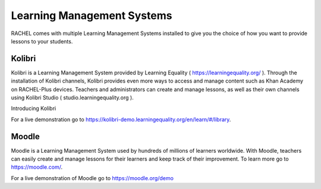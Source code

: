 .. _lms:

Learning Management Systems
===========================

RACHEL comes with multiple Learning Management Systems installed to give you the choice of how you want to provide lessons to your students. 

Kolibri
-------

Kolibri is a Learning Management System provided by Learning Equality ( https://learningequality.org/ ). Through the installation of Kolibri channels, Kolibri provides even more ways to access and manage content such as Khan Academy on RACHEL-Plus devices. Teachers and administrators can create and manage lessons, as well as their own channels using Kolibri Studio ( studio.learningequality.org ). 

.. raw::
    <iframe width="560" height="315" src="https://www.youtube.com/embed/YOBgx_rvebI" title="Kolibri" frameborder="0" allow="accelerometer; autoplay; clipboard-write; encrypted-media; gyroscope; picture-in-picture" allowfullscreen></iframe>
Introducing Kolibri

For a live demonstration go to https://kolibri-demo.learningequality.org/en/learn/#/library.

Moodle
------

Moodle is a Learning Management System used by hundreds of millions of learners worldwide. With Moodle, teachers can easily create and manage lessons for their learners and keep track of their improvement. To learn more go to https://moodle.com/.

.. raw::
    <iframe width="560" height="315" src="https://www.youtube.com/embed/3ORsUGVNxGs" title="Moodle" frameborder="0" allow="accelerometer; autoplay; clipboard-write; encrypted-media; gyroscope; picture-in-picture" allowfullscreen></iframe>


For a live demonstration of Moodle go to https://moodle.org/demo



